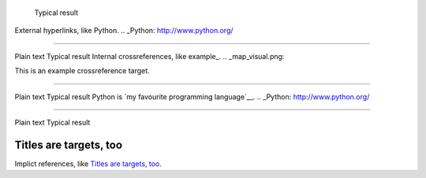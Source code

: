 	Typical result
External hyperlinks, like Python.
.. _Python: http://www.python.org/


---------------------------------------------------------


Plain text	Typical result
Internal crossreferences, like example_.
.. _map_visual.png:

This is an example crossreference target.



---------------------------------------------------------

Plain text	Typical result
Python is `my favourite programming language`__.
.. _Python: http://www.python.org/

__ Python_


---------------------------------------------------------


Plain text	Typical result


Titles are targets, too 
======================= 

Implict references, like `Titles are 
targets, too`_.




